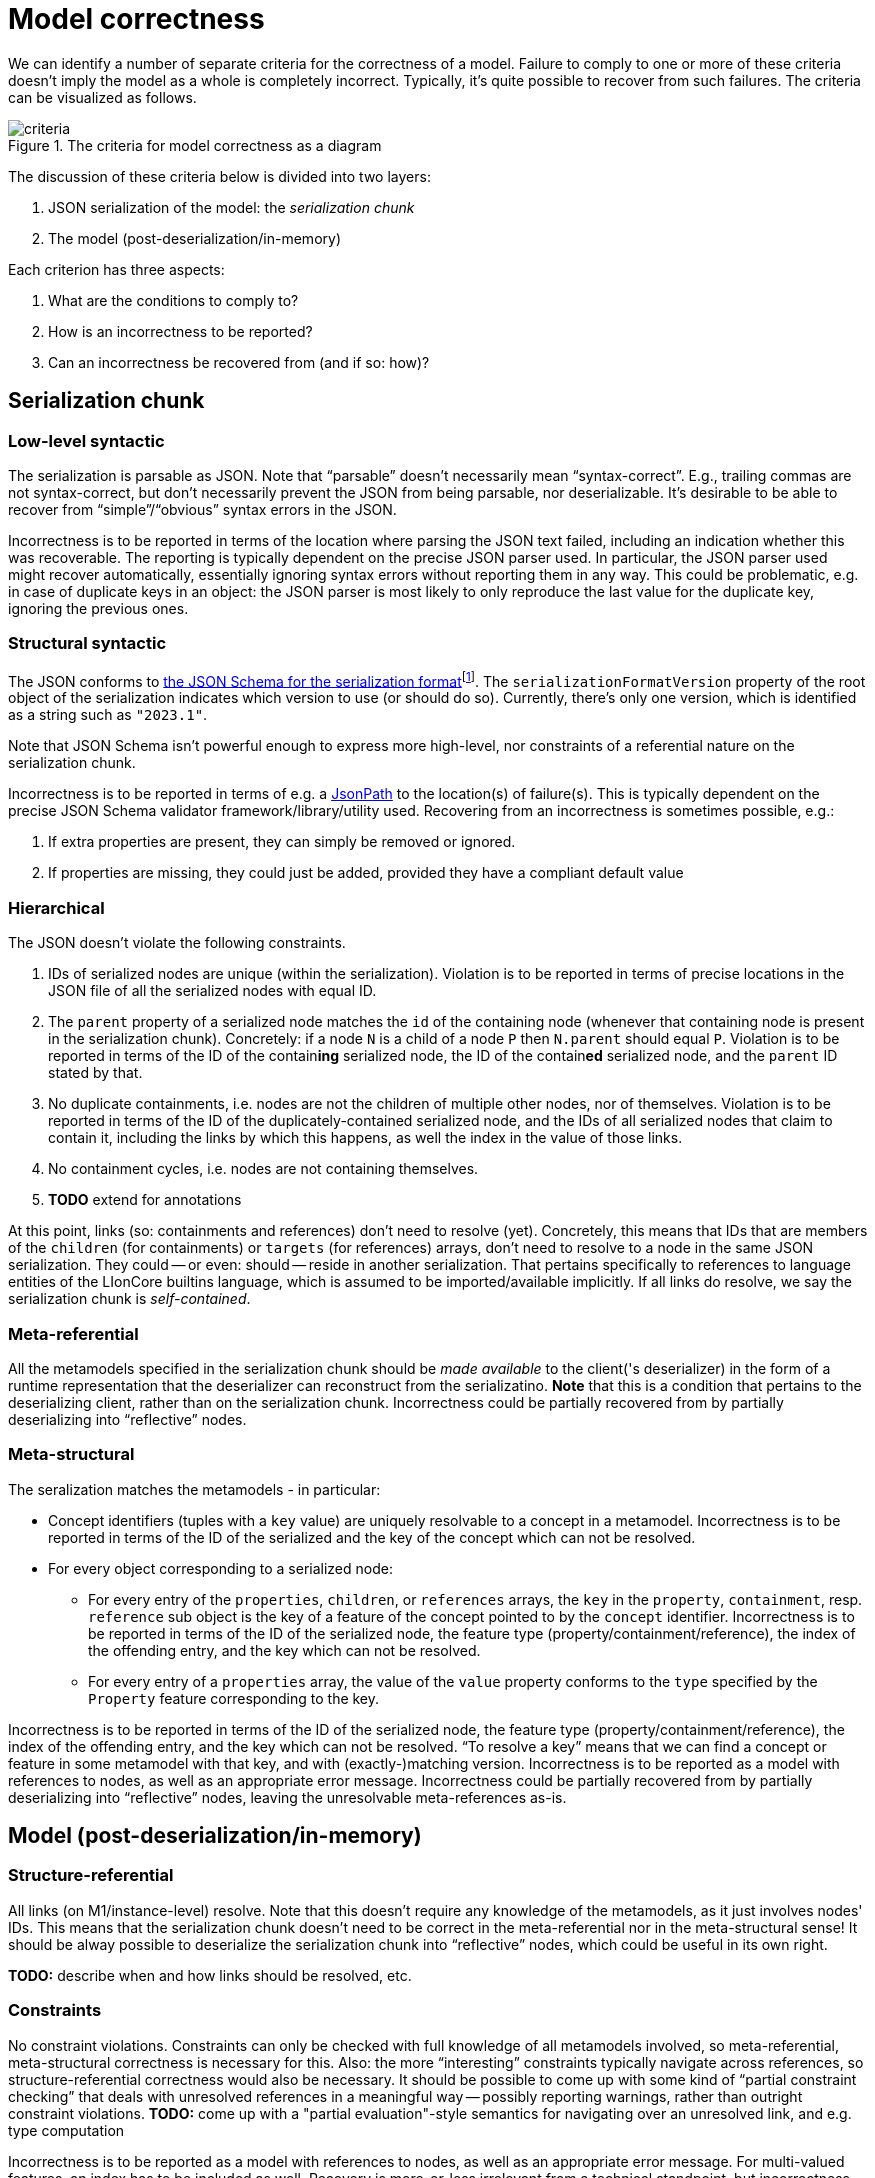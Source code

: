= Model correctness

We can identify a number of separate criteria for the correctness of a model.
Failure to comply to one or more of these criteria doesn't imply the model as a whole is completely incorrect.
Typically, it's quite possible to recover from such failures.
The criteria can be visualized as follows.

.The criteria for model correctness as a diagram
image::../resources/correctness-diagrams/criteria.svg[align="center"]

The discussion of these criteria below is divided into two layers:

. JSON serialization of the model: the _serialization chunk_
. The model (post-deserialization/in-memory)

Each criterion has three aspects:

. What are the conditions to comply to?
. How is an incorrectness to be reported?
. Can an incorrectness be recovered from (and if so: how)?


== Serialization chunk

=== Low-level syntactic

The serialization is parsable as JSON.
Note that “parsable” doesn't necessarily mean “syntax-correct”.
E.g., trailing commas are not syntax-correct, but don't necessarily prevent the JSON from being parsable, nor deserializable.
It's desirable to be able to recover from "`simple`"/"`obvious`" syntax errors in the JSON.

Incorrectness is to be reported in terms of the location where parsing the JSON text failed, including an indication whether this was recoverable.
The reporting is typically dependent on the precise JSON parser used.
In particular, the JSON parser used might recover automatically, essentially ignoring syntax errors without reporting them in any way.
This could be problematic, e.g. in case of duplicate keys in an object: the JSON parser is most likely to only reproduce the last value for the duplicate key, ignoring the previous ones.

=== Structural syntactic

The JSON conforms to link:../schemas/serialization.schema.json[the JSON Schema for the serialization format]footnote:[This file should match link:https://github.com/LIonWeb-org/lioncore-typescript/blob/main/schemas/generic-serialization.schema.json[the one in the `lioncore-typescript` repository].].
The `serializationFormatVersion` property of the root object of the serialization indicates which version to use (or should do so).
Currently, there's only one version, which is identified as a string such as `"2023.1"`.

Note that JSON Schema isn't powerful enough to express more high-level, nor constraints of a referential nature on the serialization chunk.

Incorrectness is to be reported in terms of e.g. a https://github.com/json-path/JsonPath[JsonPath] to the location(s) of failure(s).
This is typically dependent on the precise JSON Schema validator framework/library/utility used.
Recovering from an incorrectness is sometimes possible, e.g.:

. If extra properties are present, they can simply be removed or ignored.
. If properties are missing, they could just be added, provided they have a compliant default value

=== Hierarchical

The JSON doesn't violate the following constraints.

. IDs of serialized nodes are unique (within the serialization).
Violation is to be reported in terms of precise locations in the JSON file of all the serialized nodes with equal ID.
. The `parent` property of a serialized node matches the `id` of the containing node (whenever that containing node is present in the serialization chunk).
Concretely: if a node `N` is a child of a node `P` then `N.parent` should equal `P`.
Violation is to be reported in terms of the ID of the contain**ing** serialized node, the ID of the contain**ed** serialized node, and the `parent` ID stated by that.
. No duplicate containments, i.e. nodes are not the children of multiple other nodes, nor of themselves.
Violation is to be reported in terms of the ID of the duplicately-contained serialized node, and the IDs of all serialized nodes that claim to contain it, including the links by which this happens, as well the index in the value of those links.
. No containment cycles, i.e. nodes are not containing themselves.
. **TODO**  extend for annotations

At this point, links (so: containments and references) don't need to resolve (yet).
Concretely, this means that IDs that are members of the `children` (for containments) or `targets` (for references) arrays, don't need to resolve to a node in the same JSON serialization.
They could -- or even: should -- reside in another serialization.
That pertains specifically to references to language entities of the LIonCore builtins language, which is assumed to be imported/available implicitly.
If all links do resolve, we say the serialization chunk is _self-contained_.

=== Meta-referential

All the metamodels specified in the serialization chunk should be _made available_ to the client('s deserializer) in the form of a runtime representation that the deserializer can reconstruct from the serializatino.
**Note** that this is a condition that pertains to the deserializing client, rather than on the serialization chunk.
Incorrectness could be partially recovered from by partially deserializing into "`reflective`" nodes.

=== Meta-structural

The seralization matches the metamodels - in particular:

* Concept identifiers (tuples with a `key` value) are uniquely resolvable to a concept in a metamodel.
Incorrectness is to be reported in terms of the ID of the serialized and the key of the concept which can not be resolved.
* For every object corresponding to a serialized node:
** For every entry of the `properties`, `children`, or `references` arrays, the `key` in the `property`, `containment`, resp. `reference` sub object is the key of a feature of the concept pointed to by the `concept` identifier.
Incorrectness is to be reported in terms of the ID of the serialized node, the feature type (property/containment/reference), the index of the offending entry, and the key which can not be resolved.
** For every entry of a `properties` array, the value of the `value` property conforms to the `type` specified by the `Property` feature corresponding to the key.

Incorrectness is to be reported in terms of the ID of the serialized node, the feature type (property/containment/reference), the index of the offending entry, and the key which can not be resolved.
"`To resolve a key`" means that we can find a concept or feature in some metamodel with that key, and with (exactly-)matching version.
Incorrectness is to be reported as a model with references to nodes, as well as an appropriate error message.
Incorrectness could be partially recovered from by partially deserializing into "`reflective`" nodes, leaving the unresolvable meta-references as-is.


== Model (post-deserialization/in-memory)

=== Structure-referential

All links (on M1/instance-level) resolve.
Note that this doesn't require any knowledge of the metamodels, as it just involves nodes' IDs.
This means that the serialization chunk doesn't need to be correct in the meta-referential nor in the meta-structural sense!
It should be alway possible to deserialize the serialization chunk into "`reflective`" nodes, which could be useful in its own right.

**TODO:** describe when and how links should be resolved, etc.

=== Constraints

No constraint violations.
Constraints can only be checked with full knowledge of all metamodels involved, so meta-referential, meta-structural correctness is necessary for this.
Also: the more "`interesting`" constraints typically navigate across references, so structure-referential correctness would also be necessary.
It should be possible to come up with some kind of "`partial constraint checking`" that deals with unresolved references in a meaningful way -- possibly reporting warnings, rather than outright constraint violations.
**TODO:** come up with a "partial evaluation"-style semantics for navigating over an unresolved link, and e.g. type computation

Incorrectness is to be reported as a model with references to nodes, as well as an appropriate error message.
For multi-valued features, an index has to be included as well.
Recovery is more-or-less irrelevant from a technical standpoint, but incorrectness might obstruct/impede code generation, interpretation, type computation, etc.


**TODO:** example of how to report violations of all stated kinds


**TODO:** improve following diagram:

image::../resources/correctness-diagrams/levels.svg[align="center"]

